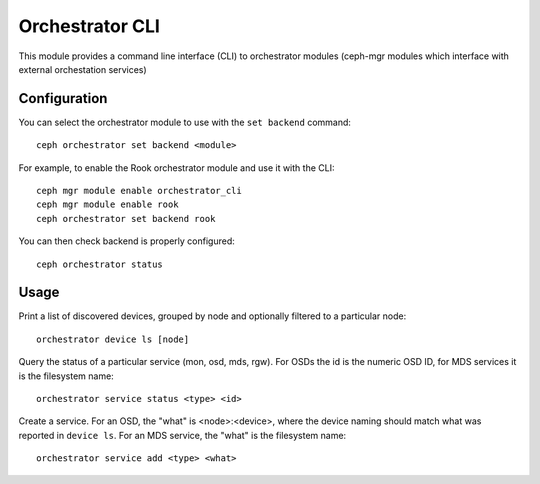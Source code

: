 
.. _orchestrator-cli-module:

================
Orchestrator CLI
================

This module provides a command line interface (CLI) to orchestrator
modules (ceph-mgr modules which interface with external orchestation services)

Configuration
=============

You can select the orchestrator module to use with the ``set backend`` command:

::

    ceph orchestrator set backend <module>

For example, to enable the Rook orchestrator module and use it with the CLI:

::

    ceph mgr module enable orchestrator_cli
    ceph mgr module enable rook
    ceph orchestrator set backend rook


You can then check backend is properly configured:

::

    ceph orchestrator status


Usage
=====

Print a list of discovered devices, grouped by node and optionally
filtered to a particular node:

::

    orchestrator device ls [node]

Query the status of a particular service (mon, osd, mds, rgw).  For OSDs
the id is the numeric OSD ID, for MDS services it is the filesystem name:

::

    orchestrator service status <type> <id>

Create a service.  For an OSD, the "what" is <node>:<device>, where the
device naming should match what was reported in ``device ls``.  For an MDS
service, the "what" is the filesystem name:

::

    orchestrator service add <type> <what>


